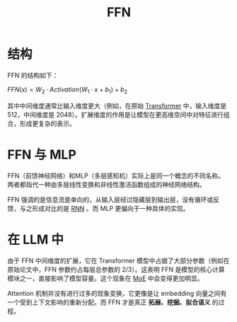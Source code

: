 :PROPERTIES:
:ID:       63ea08ba-bc6d-49f9-9193-ad3a18bb1d15
:END:
#+title: FFN

* 结构
FFN 的结构如下：

\( FFN(x) = W_2 · Activation(W_1·x + b_1) + b_2 \)

其中中间维度通常比输入维度更大（例如，在原始 [[id:3f59ec45-2231-4567-ba48-fd28fbf9db7a][Transformer]] 中，输入维度是 512，中间维度是 2048）。扩展维度的作用是让模型在更高维空间中对特征进行组合，形成更复杂的表示。

* FFN 与 MLP
FFN（前馈神经网络）和MLP（多层感知机）实际上是同一个概念的不同名称。两者都指代一种由多层线性变换和非线性激活函数组成的神经网络结构。

FFN 强调的是信息流是单向的，从输入层经过隐藏层到输出层，没有循环或反馈，与之形成对比的是 [[id:3cf528c9-514a-4d17-92db-7261eacc7410][RNN]] 。而 MLP 更偏向于一种具体的实现。

* 在 LLM 中
由于 FFN 中间维度的扩展，它在 Transformer 模型中占据了大部分参数（例如在原始论文中，FFN 参数约占每层总参数的 2/3）。这表明 FFN 是模型的核心计算模块之一，直接影响了模型容量。这个现象在 [[id:7072aa4a-2c58-4102-8c82-b6f9fb6fdcb9][MoE]] 中会变得更加明显。

Attention 机制并没有进行过多的现象变换，它更像是让 embedding 向量之间有一个受到上下文影响的重新分配。而 FFN 才是真正 *拓展、挖掘、拟合语义* 的过程。
